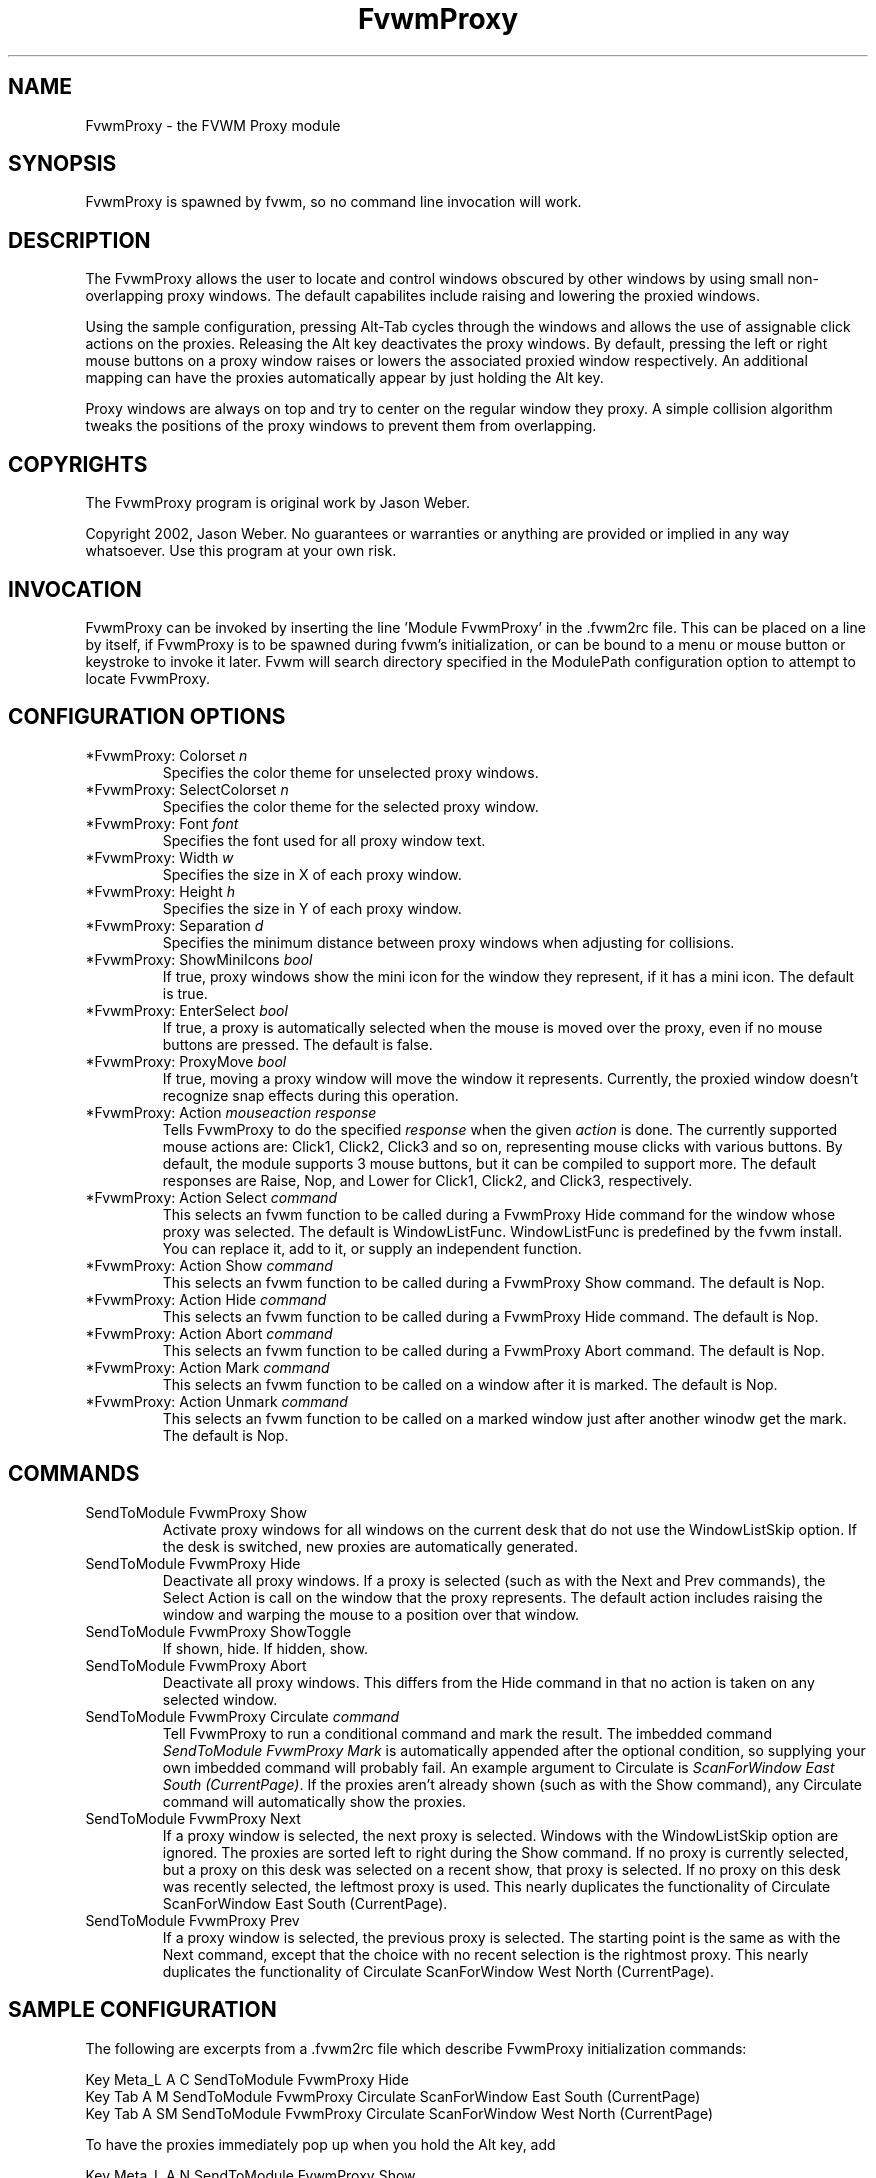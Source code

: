.\" t
.\" @(#)FvwmProxy.1
.TH FvwmProxy 1 "20021119"
.UC
.SH NAME
FvwmProxy \- the FVWM Proxy module
.SH SYNOPSIS
FvwmProxy is spawned by fvwm, so no command line invocation will work.

.SH DESCRIPTION
The FvwmProxy allows the user to locate and control windows obscured
by other windows by using small non-overlapping proxy windows.
The default capabilites include raising and lowering the proxied windows.

Using the sample configuration, pressing Alt-Tab cycles through the windows
and allows the use of assignable click actions on the proxies.
Releasing the Alt key deactivates the proxy windows.
By default, pressing the left or right mouse buttons on a proxy window
raises or lowers the associated proxied window respectively.
An additional mapping can have the proxies automatically appear by just
holding the Alt key.

Proxy windows are always on top and try to center on the regular
window they proxy.
A simple collision algorithm tweaks the positions of the proxy windows
to prevent them from overlapping.

.SH COPYRIGHTS
The FvwmProxy program is original work by Jason Weber.

Copyright 2002, Jason Weber. No guarantees or warranties or anything
are provided or implied in any way whatsoever. Use this program at your
own risk.

.SH INVOCATION
FvwmProxy can be invoked by inserting the line 'Module FvwmProxy' in
the .fvwm2rc file. This can be placed on a line by itself, if FvwmProxy
is to be spawned during fvwm's initialization, or can be bound to a
menu or mouse button or keystroke to invoke it later. Fvwm will search
directory specified in the ModulePath configuration option to attempt
to locate FvwmProxy.

.SH CONFIGURATION OPTIONS

.IP "*FvwmProxy: Colorset \fIn\fP"
Specifies the color theme for unselected proxy windows.

.IP "*FvwmProxy: SelectColorset \fIn\fP"
Specifies the color theme for the selected proxy window.

.IP "*FvwmProxy: Font \fIfont\fP"
Specifies the font used for all proxy window text.

.IP "*FvwmProxy: Width \fIw\fP"
Specifies the size in X of each proxy window.

.IP "*FvwmProxy: Height \fIh\fP"
Specifies the size in Y of each proxy window.

.IP "*FvwmProxy: Separation \fId\fP"
Specifies the minimum distance between proxy windows when adjusting
for collisions.

.IP "*FvwmProxy: ShowMiniIcons \fIbool\fP"
If true, proxy windows show the mini icon for the window they represent,
if it has a mini icon.  The default is true.

.IP "*FvwmProxy: EnterSelect \fIbool\fP"
If true, a proxy is automatically selected when the mouse is moved
over the proxy, even if no mouse buttons are pressed.
The default is false.

.IP "*FvwmProxy: ProxyMove \fIbool\fP"
If true, moving a proxy window will move the window it represents.
Currently, the proxied window doesn't recognize snap effects during
this operation.

.IP "*FvwmProxy: Action \fImouseaction\fP \fIresponse\fP"
Tells FvwmProxy to do the specified \fIresponse\fP when the given
\fIaction\fP is done.
The currently supported mouse actions are: Click1, Click2, Click3 and so on,
representing mouse clicks with various buttons.
By default, the module supports 3 mouse buttons, but it can be
compiled to support more.
The default responses are Raise, Nop, and Lower for Click1, Click2, and Click3,
respectively.

.IP "*FvwmProxy: Action Select \fIcommand\fP"
This selects an fvwm function to be called during a FvwmProxy Hide command
for the window whose proxy was selected.
The default is WindowListFunc.  WindowListFunc is predefined by the
fvwm install.  You can replace it, add to it,
or supply an independent function.

.IP "*FvwmProxy: Action Show \fIcommand\fP"
This selects an fvwm function to be called during a FvwmProxy Show command.
The default is Nop.

.IP "*FvwmProxy: Action Hide \fIcommand\fP"
This selects an fvwm function to be called during a FvwmProxy Hide command.
The default is Nop.

.IP "*FvwmProxy: Action Abort \fIcommand\fP"
This selects an fvwm function to be called during a FvwmProxy Abort command.
The default is Nop.

.IP "*FvwmProxy: Action Mark \fIcommand\fP"
This selects an fvwm function to be called on a window after it is marked.
The default is Nop.

.IP "*FvwmProxy: Action Unmark \fIcommand\fP"
This selects an fvwm function to be called on a marked window just after
another winodw get the mark.
The default is Nop.

.SH COMMANDS

.IP "SendToModule FvwmProxy Show"
Activate proxy windows for all windows on the current desk that
do not use the WindowListSkip option.
If the desk is switched, new proxies are automatically generated.

.IP "SendToModule FvwmProxy Hide"
Deactivate all proxy windows.
If a proxy is selected (such as with the Next and Prev commands),
the Select Action is call on the window that the proxy represents.
The default action includes raising the window and
warping the mouse to a position over that window.

.IP "SendToModule FvwmProxy ShowToggle"
If shown, hide.  If hidden, show.

.IP "SendToModule FvwmProxy Abort"
Deactivate all proxy windows.
This differs from the Hide command in that no action is taken
on any selected window.

.IP "SendToModule FvwmProxy Circulate \fIcommand\fP"
Tell FvwmProxy to run a conditional command and mark the result.
The imbedded command \fISendToModule FvwmProxy Mark\fP is automatically
appended after the optional condition, so supplying your own imbedded
command will probably fail.
An example argument to Circulate is
\fIScanForWindow East South (CurrentPage)\fP.
If the proxies aren't already shown (such as with the Show command),
any Circulate command will automatically show the proxies.

.IP "SendToModule FvwmProxy Next" (temporary)
If a proxy window is selected, the next proxy is selected.
Windows with the WindowListSkip option are ignored.
The proxies are sorted left to right during the Show command.
If no proxy is currently selected, but a proxy on this desk was
selected on a recent show, that proxy is selected.
If no proxy on this desk was recently selected,
the leftmost proxy is used.
This nearly duplicates the functionality of
Circulate ScanForWindow East South (CurrentPage).
.IP "SendToModule FvwmProxy Prev" (temporary)
If a proxy window is selected, the previous proxy is selected.
The starting point is the same as with the Next command, except
that the choice with no recent selection is the rightmost proxy.
This nearly duplicates the functionality of
Circulate ScanForWindow West North (CurrentPage).

.SH SAMPLE CONFIGURATION
The following are excerpts from a .fvwm2rc file which describe
FvwmProxy initialization commands:
.nf
.sp
Key Meta_L      A   C   SendToModule    FvwmProxy   Hide
Key Tab         A   M   SendToModule    FvwmProxy   Circulate               \
                                        ScanForWindow  East South (CurrentPage)
Key Tab         A   SM  SendToModule    FvwmProxy   Circulate               \
                                        ScanForWindow  West North (CurrentPage)
.sp
.fi
To have the proxies immediately pop up when you hold the Alt key, add
.nf
.sp
Key Meta_L      A   N   SendToModule    FvwmProxy   Show
.sp
.fi
If that's too intrusive, you can assign Alt-Esc to switch the proxies
on and off by adding
.nf
.sp
Key Escape      A   M   SendToModule    FvwmProxy   ShowToggle
.sp
.fi
Some platforms have problems where general Alt key combinations becoming
otherwise dysfunctional after defining these mappings.
If this happens, it might be difficult to take full advantage of this module.

To have the mouse jump to the center instead of the upper left corner,
try adding
.nf
.sp
AddToFunc WindowListFunc
+ I WarpToWindow 50 50
.sp
.fi
or just make your own list function from scratch.

Note that the default configuration does not activate any Next/Prev operations
for Alt-Tab since that sequence is, by default, used by another module.
Adding appropriate key mappings to your .fvwm2rc will switch this
responsibility to FvwmProxy.

.SH AUTHOR
Jason Weber
